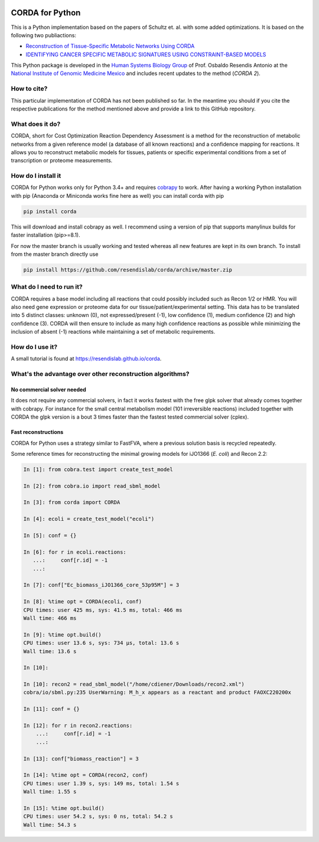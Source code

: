 |travis| |appveyor| |codecov.io| |Code Health|

CORDA for Python
================

This is a Python implementation based on the papers of Schultz et. al. with
some added optimizations. It is based on the following two publiactions:

- `Reconstruction of Tissue-Specific Metabolic Networks Using
  CORDA <http://journals.plos.org/ploscompbiol/article/authors?id=10.1371%2Fjournal.pcbi.1004808>`_
- `IDENTIFYING CANCER SPECIFIC METABOLIC SIGNATURES USING CONSTRAINT-BASED MODELS
  <http://dx.doi.org/10.1142/9789813207813_0045>`_

This Python package is developed in the
`Human Systems Biology Group <https://resendislab.github.io>`_ of
Prof. Osbaldo Resendis Antonio at the `National Institute of Genomic
Medicine Mexico <https://inmegen.gob.mx>`_ and includes recent updates to
the method (*CORDA 2*).


How to cite?
------------

This particular implementation of CORDA has not been published so far. In the
meantime you should if you cite the respective publications for the method
mentioned above and provide a link to this GitHub repository.

What does it do?
----------------

CORDA, short for Cost Optimization Reaction Dependency Assessment is a
method for the reconstruction of metabolic networks from a given
reference model (a database of all known reactions) and a confidence
mapping for reactions. It allows you to reconstruct metabolic models for
tissues, patients or specific experimental conditions from a set of
transcription or proteome measurements.

How do I install it
-------------------

CORDA for Python works only for Python 3.4+ and requires
`cobrapy <http://github.com/opencobra/cobrapy>`__ to work. After having
a working Python installation with pip (Anaconda or Miniconda works fine
here as well) you can install corda with pip

.. code:: bash

    pip install corda

This will download and install cobrapy as well. I recommend using a
version of pip that supports manylinux builds for faster installation
(pip>=8.1).

For now the master branch is usually working and tested whereas all new
features are kept in its own branch. To install from the master branch
directly use

.. code:: bash

    pip install https://github.com/resendislab/corda/archive/master.zip

What do I need to run it?
-------------------------

CORDA requires a base model including all reactions that could possibly
included such as Recon 1/2 or HMR. You will also need gene expression or
proteome data for our tissue/patient/experimental setting. This data has
to be translated into 5 distinct classes: unknown (0), not
expressed/present (-1), low confidence (1), medium confidence (2) and
high confidence (3). CORDA will then ensure to include as many high
confidence reactions as possible while minimizing the inclusion of
absent (-1) reactions while maintaining a set of metabolic requirements.

How do I use it?
----------------

A small tutorial is found at https://resendislab.github.io/corda.

What's the advantage over other reconstruction algorithms?
----------------------------------------------------------

No commercial solver needed
***************************

It does not require any commercial solvers, in fact it works fastest
with the free glpk solver that already comes together with cobrapy.
For instance for the small central metabolism model (101 irreversible
reactions) included together with CORDA the glpk version is a bout 3 times
faster than the fastest tested commercial solver (cplex).

Fast reconstructions
********************

CORDA for Python uses a strategy similar to FastFVA, where
a previous solution basis is recycled repeatedly.

Some reference times for reconstructing the minimal growing models for
iJO1366 (*E. coli*) and Recon 2.2:

.. code:: python

    In [1]: from cobra.test import create_test_model

    In [2]: from cobra.io import read_sbml_model

    In [3]: from corda import CORDA

    In [4]: ecoli = create_test_model("ecoli")

    In [5]: conf = {}

    In [6]: for r in ecoli.reactions:
       ...:     conf[r.id] = -1
       ...:

    In [7]: conf["Ec_biomass_iJO1366_core_53p95M"] = 3

    In [8]: %time opt = CORDA(ecoli, conf)
    CPU times: user 425 ms, sys: 41.5 ms, total: 466 ms
    Wall time: 466 ms

    In [9]: %time opt.build()
    CPU times: user 13.6 s, sys: 734 µs, total: 13.6 s
    Wall time: 13.6 s

    In [10]:

    In [10]: recon2 = read_sbml_model("/home/cdiener/Downloads/recon2.xml")
    cobra/io/sbml.py:235 UserWarning: M_h_x appears as a reactant and product FAOXC220200x

    In [11]: conf = {}

    In [12]: for r in recon2.reactions:
        ...:     conf[r.id] = -1
        ...:

    In [13]: conf["biomass_reaction"] = 3

    In [14]: %time opt = CORDA(recon2, conf)
    CPU times: user 1.39 s, sys: 149 ms, total: 1.54 s
    Wall time: 1.55 s

    In [15]: %time opt.build()
    CPU times: user 54.2 s, sys: 0 ns, total: 54.2 s
    Wall time: 54.3 s


.. |travis| image:: https://travis-ci.org/resendislab/corda.svg?branch=master
   :target: https://travis-ci.org/resendislab/corda
.. |appveyor| image:: https://ci.appveyor.com/api/projects/status/scjn7v751cv4dgr2/branch/master?svg=true
   :target: https://ci.appveyor.com/project/resendislab/corda/branch/master
.. |codecov.io| image:: https://codecov.io/github/resendislab/corda/coverage.svg?branch=master
   :target: https://codecov.io/github/resendislab/corda?branch=master
.. |Code Health| image:: https://landscape.io/github/resendislab/corda/master/landscape.svg?style=flat
   :target: https://landscape.io/github/resendislab/corda/master


